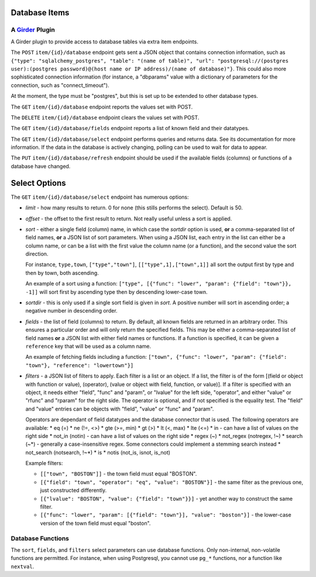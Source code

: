 Database Items |build-status| |license-badge|
=============================================
A Girder_ Plugin
----------------

A Girder plugin to provide access to database tables via extra item endpoints.

The ``POST`` ``item/{id}/database`` endpoint gets sent a JSON object that contains connection information, such as ``{"type": "sqlalchemy_postgres", "table": "(name of table)", "url": "postgresql://(postgres user):(postgres password)@(host name or IP address)/(name of database)"}``.  This could also more sophisticated connection information (for instance, a "dbparams" value with a dictionary of parameters for the connection, such as "connect_timeout").

At the moment, the type must be "postgres", but this is set up to be extended to other database types.

The ``GET`` ``item/{id}/database`` endpoint reports the values set with POST.

The ``DELETE`` ``item/{id}/database`` endpoint clears the values set with POST.

The ``GET`` ``item/{id}/database/fields`` endpoint reports a list of known field and their datatypes.

The ``GET`` ``item/{id}/database/select`` endpoint performs queries and returns data.  See its documentation for more information.  If the data in the database is actively changing, polling can be used to wait for data to appear.

The ``PUT`` ``item/{id}/database/refresh`` endpoint should be used if the available fields (columns) or functions of a database have changed.

Select Options
==============

The ``GET`` ``item/{id}/database/select`` endpoint has numerous options:

* *limit* - how many results to return.  0 for none (this stills performs the select).  Default is 50.
* *offset* - the offset to the first result to return.  Not really useful unless a sort is applied.
* *sort* - either a single field (column) name, in which case the *sortdir* option is used, **or** a comma-separated list of field names, **or** a JSON list of sort parameters.  When using a JSON list, each entry in the list can either be a column name, or can be a list with the first value the column name (or a function), and the second value the sort direction.

  For instance, ``type,town``, ``["type","town"]``, ``[["type",1],["town",1]]`` all sort the output first by type and then by town, both ascending.

  An example of a sort using a function: ``["type", [{"func": "lower", "param": {"field": "town"}}, -1]]`` will sort first by ascending type then by descending lower-case town.

* *sortdir* - this is only used if a single sort field is given in *sort*.  A positive number will sort in ascending order; a negative number in descending order.

* *fields* - the list of field (columns) to return.  By default, all known fields are returned in an arbitrary order.  This ensures a particular order and will only return the specified fields.  This may be either a comma-separated list of field names **or** a JSON list with either field names or functions.  If a function is specified, it can be given a ``reference`` key that will be used as a column name.

  An example of fetching fields including a function: ``["town", {"func": "lower", "param": {"field": "town"}, "reference": "lowertown"}]``

* *filters* - a JSON list of filters to apply.  Each filter is a list or an object.  If a list, the filter is of the form [(field or object with function or value), (operator), (value or object with field, function, or value)].  If a filter is specified with an object, it needs either "field", "func" and "param", or "lvalue" for the left side, "operator", and either "value" or "rfunc" and "rparam" for the right side.  The operator is optional, and if not specified is the equality test.  The "field" and "value" entries can be objects with "field", "value" or "func" and "param".

  Operators are dependant of field datatypes and the database connector that is used.  The following operators are available:
  * eq (=)
  * ne (!=, <>)
  * gte (>=, min)
  * gt (>)
  * lt (<, max)
  * lte (<=)
  * in - can have a list of values on the right side
  * not_in (notin) - can have a list of values on the right side
  * regex (~)
  * not_regex (notregex, !~)
  * search (~*) - generally a case-insensitive regex.  Some connectors could implement a stemming search instead
  * not_search (notsearch, !~*)
  * is 
  * notis (not_is, isnot, is_not)

  Example filters:
  
  * ``[["town", "BOSTON"]]`` - the town field must equal "BOSTON".
  * ``[{"field": "town", "operator": "eq", "value": "BOSTON"}]`` - the same filter as the previous one, just constructed differently.
  * ``[{"lvalue": "BOSTON", "value": {"field": "town"}}]`` - yet another way to construct the same filter.
  * ``[{"func": "lower", "param": [{"field": "town"}], "value": "boston"}]`` - the lower-case version of the town field must equal "boston".



Database Functions
------------------

The ``sort``, ``fields``, and ``filters`` select parameters can use database functions.  Only non-internal, non-volatile functions are permitted.  For instance, when using Postgresql, you cannot use ``pg_*`` functions, nor a function like ``nextval``.


.. _Girder: https://github.com/girder/girder

.. |build-status| image:: https://travis-ci.org/OpenGeoscience/girder_db_items.svg?branch=master
    :target: https://travis-ci.org/OpenGeoscience/girder_db_items
    :alt: Build Status

.. |license-badge| image:: https://raw.githubusercontent.com/girder/girder/master/docs/license.png
    :target: https://pypi.python.org/pypi/girder
    :alt: License


